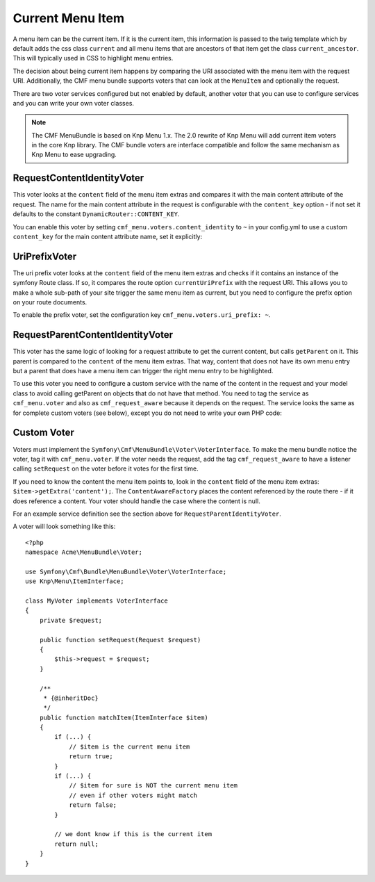 .. _bundles_menu_current_menu_item:

Current Menu Item
-----------------

A menu item can be the current item. If it is the current item, this
information is passed to the twig template which by default adds the css class
``current`` and all menu items that are ancestors of that item get the class
``current_ancestor``. This will typically used in CSS to highlight menu
entries.

The decision about being current item happens by comparing the URI associated
with the menu item with the request URI. Additionally, the CMF menu bundle
supports voters that can look at the ``MenuItem`` and optionally the request.

There are two voter services configured but not enabled by default, another
voter that you can use to configure services and you can write your own voter
classes.

.. note::

    The CMF MenuBundle is based on Knp Menu 1.x. The 2.0 rewrite of Knp Menu
    will add current item voters in the core Knp library.  The CMF bundle
    voters are interface compatible and follow the same mechanism as Knp Menu
    to ease upgrading.

RequestContentIdentityVoter
~~~~~~~~~~~~~~~~~~~~~~~~~~~

This voter looks at the ``content`` field of the menu item extras and compares
it with the main content attribute of the request. The name for the main
content attribute in the request is configurable with the ``content_key``
option - if not set it defaults to the constant ``DynamicRouter::CONTENT_KEY``.

You can enable this voter by setting ``cmf_menu.voters.content_identity``
to ``~`` in your config.yml to use a custom ``content_key`` for the main
content attribute name, set it explicitly:

.. configuration-block::

    .. code-block:: yaml

        cmf_menu:
            voters:
                content_identity:
                    content_key: myKey

    .. code-block:: xml

        <container xmlns="http://symfony.com/schema/dic/services">
            <config xmlns="http://cmf.symfony.com/schema/dic/menu">
                <voter>
                    <content-identity>
                        <content-key>myKey</content-key>
                    </content-identity>
                </voter>
            </config>
        </container>

    .. code-block:: php

        $container->loadFromExtension('cmf_menu', array(
            'voters' => array(
                'content_identity' => array(
                    'content_key' => 'myKey',
                ),
            ),
        ));

UriPrefixVoter
~~~~~~~~~~~~~~

The uri prefix voter looks at the ``content`` field of the menu item extras and
checks if it contains an instance of the symfony Route class. If so, it
compares the route option ``currentUriPrefix`` with the request URI. This
allows you to make a whole sub-path of your site trigger the same menu item as
current, but you need to configure the prefix option on your route documents.

To enable the prefix voter, set the configuration key
``cmf_menu.voters.uri_prefix: ~``.

RequestParentContentIdentityVoter
~~~~~~~~~~~~~~~~~~~~~~~~~~~~~~~~~

This voter has the same logic of looking for a request attribute to get the
current content, but calls ``getParent`` on it. This parent is compared to the
``content`` of the menu item extras. That way, content that does not have its
own menu entry but a parent that does have a menu item can trigger the right
menu entry to be highlighted.

To use this voter you need to configure a custom service with the name of the
content in the request and your model class to avoid calling getParent on
objects that do not have that method.  You need to tag the service as
``cmf_menu.voter`` and also as ``cmf_request_aware`` because it
depends on the request. The service looks the same as for complete custom
voters (see below), except you do not need to write your own PHP code:

.. configuration-block::

    .. code-block:: yaml

        services:
            my_bundle.menu_voter.parent:
                class: Symfony\Cmf\Bundle\MenuBundle\Voter\RequestParentContentIdentityVoter
                arguments:
                    - contentDocument
                    - %my_bundle.my_model_class%
                tags:
                    - { name: "cmf_menu.voter" }
                    - { name: "cmf_request_aware" }

    .. code-block:: xml

        <service id="my_bundle.menu_voter.parent"
                 class="Symfony\Cmf\Bundle\MenuBundle\Voter\RequestParentContentIdentityVoter">
            <argument>contentDocument</argument>
            <argument>%my_bundle.my_model_class%</argument>
            <tag name="cmf_menu.voter"/>
            <tag name="cmf_request_aware"/>
        </service>

    .. code-block:: php

        $definition = new Definition(
            'Symfony\Cmf\Bundle\MenuBundle\Voter\RequestParentContentIdentityVoter',
            array('contentDocument', '%my_bundle.my_model_class%')
        ));
        $definition->addTag('cmf_menu.voter');
        $definition->addTag('cmf_request_aware');
        $container->setDefinition('my_bundle.menu_voter.parent', $definition);

Custom Voter
~~~~~~~~~~~~

Voters must implement the ``Symfony\Cmf\MenuBundle\Voter\VoterInterface``. To
make the menu bundle notice the voter, tag it with ``cmf_menu.voter``.
If the voter needs the request, add the tag ``cmf_request_aware`` to have a
listener calling ``setRequest`` on the voter before it votes for the first
time.

If you need to know the content the menu item points to, look in the
``content`` field of the menu item extras: ``$item->getExtra('content');``.
The ``ContentAwareFactory`` places the content referenced by the route there -
if it does reference a content. Your voter should handle the case where the
content is null.

For an example service definition see the section above for
``RequestParentIdentityVoter``.

A voter will look something like this::

    <?php
    namespace Acme\MenuBundle\Voter;

    use Symfony\Cmf\Bundle\MenuBundle\Voter\VoterInterface;
    use Knp\Menu\ItemInterface;

    class MyVoter implements VoterInterface
    {
        private $request;

        public function setRequest(Request $request)
        {
            $this->request = $request;
        }

        /**
         * {@inheritDoc}
         */
        public function matchItem(ItemInterface $item)
        {
            if (...) {
                // $item is the current menu item
                return true;
            }
            if (...) {
                // $item for sure is NOT the current menu item
                // even if other voters might match
                return false;
            }

            // we dont know if this is the current item
            return null;
        }
    }

